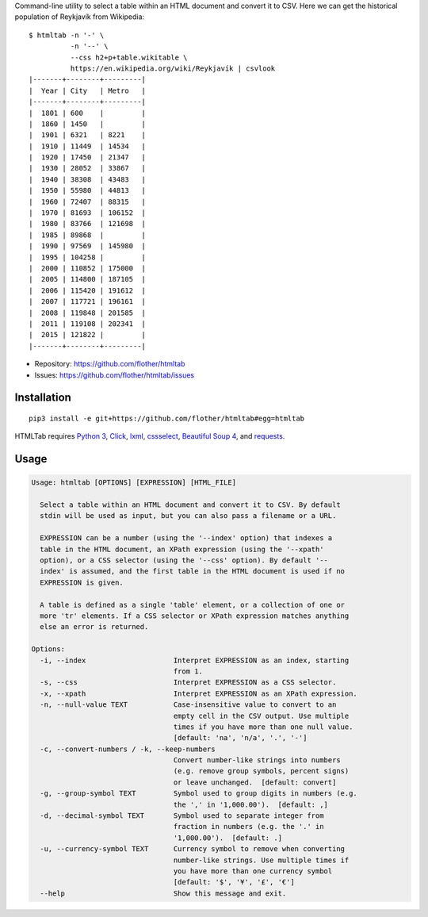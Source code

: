 Command-line utility to select a table within an HTML document and convert it
to CSV. Here we can get the historical population of Reykjavík from Wikipedia::

    $ htmltab -n '-' \
              -n '--' \
              --css h2+p+table.wikitable \
              https://en.wikipedia.org/wiki/Reykjavík | csvlook
    |-------+--------+---------|
    |  Year | City   | Metro   |
    |-------+--------+---------|
    |  1801 | 600    |         |
    |  1860 | 1450   |         |
    |  1901 | 6321   | 8221    |
    |  1910 | 11449  | 14534   |
    |  1920 | 17450  | 21347   |
    |  1930 | 28052  | 33867   |
    |  1940 | 38308  | 43483   |
    |  1950 | 55980  | 44813   |
    |  1960 | 72407  | 88315   |
    |  1970 | 81693  | 106152  |
    |  1980 | 83766  | 121698  |
    |  1985 | 89868  |         |
    |  1990 | 97569  | 145980  |
    |  1995 | 104258 |         |
    |  2000 | 110852 | 175000  |
    |  2005 | 114800 | 187105  |
    |  2006 | 115420 | 191612  |
    |  2007 | 117721 | 196161  |
    |  2008 | 119848 | 201585  |
    |  2011 | 119108 | 202341  |
    |  2015 | 121822 |         |
    |-------+--------+---------|

* Repository: https://github.com/flother/htmltab
* Issues: https://github.com/flother/htmltab/issues

Installation
------------

::

    pip3 install -e git+https://github.com/flother/htmltab#egg=htmltab

HTMLTab requires `Python 3`_, Click_, lxml_, cssselect_, `Beautiful Soup 4`_,
and requests_.

Usage
-----

.. code-block:: text

    Usage: htmltab [OPTIONS] [EXPRESSION] [HTML_FILE]

      Select a table within an HTML document and convert it to CSV. By default
      stdin will be used as input, but you can also pass a filename or a URL.

      EXPRESSION can be a number (using the '--index' option) that indexes a
      table in the HTML document, an XPath expression (using the '--xpath'
      option), or a CSS selector (using the '--css' option). By default '--
      index' is assumed, and the first table in the HTML document is used if no
      EXPRESSION is given.

      A table is defined as a single 'table' element, or a collection of one or
      more 'tr' elements. If a CSS selector or XPath expression matches anything
      else an error is returned.

    Options:
      -i, --index                     Interpret EXPRESSION as an index, starting
                                      from 1.
      -s, --css                       Interpret EXPRESSION as a CSS selector.
      -x, --xpath                     Interpret EXPRESSION as an XPath expression.
      -n, --null-value TEXT           Case-insensitive value to convert to an
                                      empty cell in the CSV output. Use multiple
                                      times if you have more than one null value.
                                      [default: 'na', 'n/a', '.', '-']
      -c, --convert-numbers / -k, --keep-numbers
                                      Convert number-like strings into numbers
                                      (e.g. remove group symbols, percent signs)
                                      or leave unchanged.  [default: convert]
      -g, --group-symbol TEXT         Symbol used to group digits in numbers (e.g.
                                      the ',' in '1,000.00').  [default: ,]
      -d, --decimal-symbol TEXT       Symbol used to separate integer from
                                      fraction in numbers (e.g. the '.' in
                                      '1,000.00').  [default: .]
      -u, --currency-symbol TEXT      Currency symbol to remove when converting
                                      number-like strings. Use multiple times if
                                      you have more than one currency symbol
                                      [default: '$', '¥', '£', '€']
      --help                          Show this message and exit.


.. _Python 3: https://docs.python.org/3/
.. _Click: http://click.pocoo.org/6/
.. _lxml: http://lxml.de
.. _cssselect: https://pythonhosted.org/cssselect/
.. _Beautiful Soup 4: https://www.crummy.com/software/BeautifulSoup/
.. _requests: http://python-requests.org/
